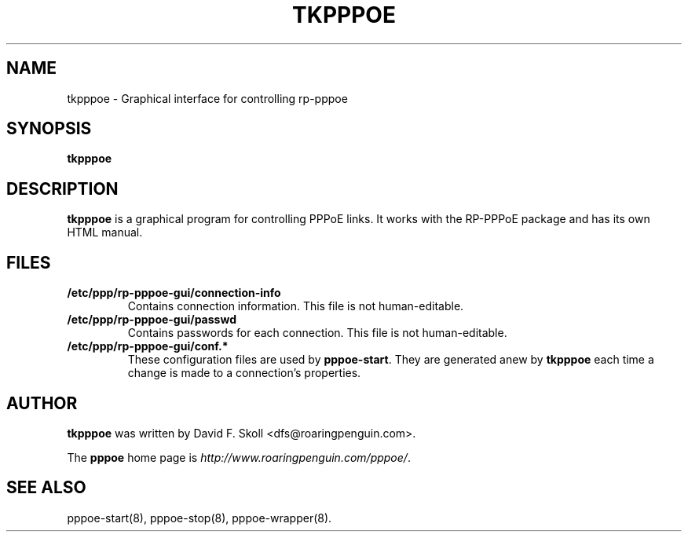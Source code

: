 .\" $Id$ 
.\" LIC: GPL
.TH TKPPPOE 1 "26 February 2001"
.UC 4
.SH NAME
tkpppoe \- Graphical interface for controlling rp-pppoe
.SH SYNOPSIS
.B tkpppoe

.SH DESCRIPTION
\fBtkpppoe\fR is a graphical program for controlling PPPoE links.
It works with the RP-PPPoE package and has its own HTML manual.

.SH FILES

.TP
.B /etc/ppp/rp-pppoe-gui/connection-info
Contains connection information.  This file is not human-editable.

.TP
.B /etc/ppp/rp-pppoe-gui/passwd
Contains passwords for each connection.  This file is not human-editable.

.TP
.B /etc/ppp/rp-pppoe-gui/conf.*
These configuration files are used by \fBpppoe-start\fR.  They are
generated anew by \fBtkpppoe\fR each time a change is made to a
connection's properties.

.SH AUTHOR
\fBtkpppoe\fR was written by David F. Skoll <dfs@roaringpenguin.com>.

The \fBpppoe\fR home page is \fIhttp://www.roaringpenguin.com/pppoe/\fR.

.SH SEE ALSO
pppoe-start(8), pppoe-stop(8), pppoe-wrapper(8).

